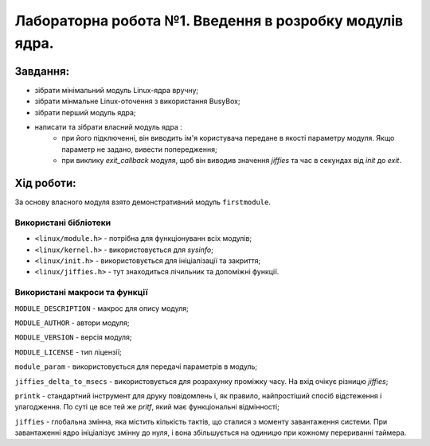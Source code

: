 ==========================================================
**Лабораторна робота №1. Введення в розробку модулів ядра.**
==========================================================


**Завдання:**
~~~~~~~~~~~~~
* зібрати мінімальний модуль Linux-ядра вручну;
* зібрати мінмальне Linux-оточення з використання BusyBox;
* зібрати перший модуль ядра;
* написати та зібрати власний модуль ядра :
    * при його підключенні, він виводить ім'я користувача передане в якості параметру модуля. Якщо параметр не задано, вивести попередження;
    * при виклику *exit_callback* модуля, щоб він виводив значення *jiffies* та час в секундах від *init* до *exit*.

**Хід роботи:**
~~~~~~~~~~~~~~~
За основу власного модуля взято демонстративний модуль ``firstmodule``.

**Використані бібліотеки**
--------------------------

* ``<linux/module.h>`` - потрібна для функціонуванн всіх модулів;
* ``<linux/kernel.h>`` - використовується для *sysinfo*;
* ``<linux/init.h>`` - використовується для ініціалізації та закриття;
* ``<linux/jiffies.h>`` - тут знаходиться лічильник та допоміжні функції.

**Використані макроси та функції**
----------------------------------

``MODULE_DESCRIPTION`` - макрос для опису модуля;

``MODULE_AUTHOR`` - автори модуля;

``MODULE_VERSION`` - версія модуля;

``MODULE_LICENSE`` - тип ліцензії;

``module_param`` - використовується для передачі параметрів в модуль;

``jiffies_delta_to_msecs`` - використовується для розрахунку проміжку часу. На вхід очікує різницю *jiffies*;

``printk`` - стандартний інструмент для друку повідомлень і, як правило, найпростіший спосіб відстеження і улагодження. По суті це все тей же `pritf`, який має функціональні відмінності;

``jiffies`` - глобальна змінна, яка містить кількість тактів, що сталися з моменту завантаження системи. 
При завантаженні ядро ініціалізує змінну до нуля, і вона збільшується на одиницю при кожному перериванні таймера. 
